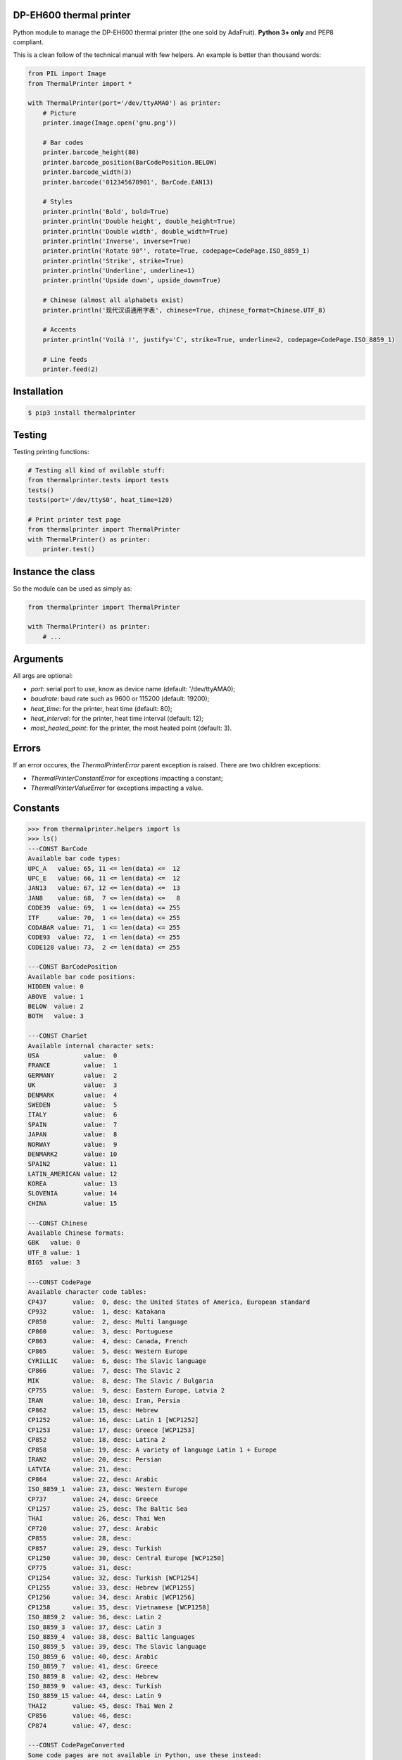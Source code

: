 DP-EH600 thermal printer
========================

Python module to manage the DP-EH600 thermal printer (the one sold by AdaFruit). **Python 3+ only** and PEP8 compliant.

This is a clean follow of the technical manual with few helpers. An example is better than thousand words:

.. code:: python

    from PIL import Image
    from ThermalPrinter import *

    with ThermalPrinter(port='/dev/ttyAMA0') as printer:
        # Picture
        printer.image(Image.open('gnu.png'))

        # Bar codes
        printer.barcode_height(80)
        printer.barcode_position(BarCodePosition.BELOW)
        printer.barcode_width(3)
        printer.barcode('012345678901', BarCode.EAN13)

        # Styles
        printer.println('Bold', bold=True)
        printer.println('Double height', double_height=True)
        printer.println('Double width', double_width=True)
        printer.println('Inverse', inverse=True)
        printer.println('Rotate 90°', rotate=True, codepage=CodePage.ISO_8859_1)
        printer.println('Strike', strike=True)
        printer.println('Underline', underline=1)
        printer.println('Upside down', upside_down=True)

        # Chinese (almost all alphabets exist)
        printer.println('现代汉语通用字表', chinese=True, chinese_format=Chinese.UTF_8)

        # Accents
        printer.println('Voilà !', justify='C', strike=True, underline=2, codepage=CodePage.ISO_8859_1)

        # Line feeds
        printer.feed(2)


Installation
============

.. code:: shell

    $ pip3 install thermalprinter


Testing
=======

Testing printing functions:

.. code:: python

    # Testing all kind of avilable stuff:
    from thermalprinter.tests import tests
    tests()
    tests(port='/dev/ttyS0', heat_time=120)

    # Print printer test page
    from thermalprinter import ThermalPrinter
    with ThermalPrinter() as printer:
        printer.test()


Instance the class
==================

So the module can be used as simply as:

.. code:: python

    from thermalprinter import ThermalPrinter

    with ThermalPrinter() as printer:
        # ...


Arguments
=========

All args are optional:

- `port`: serial port to use, know as device name (default: '/dev/ttyAMA0);
- `baudrate`: baud rate such as 9600 or 115200 (default: 19200);
- `heat_time`: for the printer, heat time (default: 80);
- `heat_interval`: for the printer, heat time interval (default: 12);
- `most_heated_point`: for the printer, the most heated point (default: 3).


Errors
======

If an error occures, the `ThermalPrinterError` parent exception is raised. There
are two children exceptions:

- `ThermalPrinterConstantError` for exceptions impacting a constant;
- `ThermalPrinterValueError` for exceptions impacting a value.


Constants
=========

.. code:: python

    >>> from thermalprinter.helpers import ls
    >>> ls()
    ---CONST BarCode
    Available bar code types:
    UPC_A   value: 65, 11 <= len(data) <=  12
    UPC_E   value: 66, 11 <= len(data) <=  12
    JAN13   value: 67, 12 <= len(data) <=  13
    JAN8    value: 68,  7 <= len(data) <=   8
    CODE39  value: 69,  1 <= len(data) <= 255
    ITF     value: 70,  1 <= len(data) <= 255
    CODABAR value: 71,  1 <= len(data) <= 255
    CODE93  value: 72,  1 <= len(data) <= 255
    CODE128 value: 73,  2 <= len(data) <= 255

    ---CONST BarCodePosition
    Available bar code positions:
    HIDDEN value: 0
    ABOVE  value: 1
    BELOW  value: 2
    BOTH   value: 3

    ---CONST CharSet
    Available internal character sets:
    USA            value:  0
    FRANCE         value:  1
    GERMANY        value:  2
    UK             value:  3
    DENMARK        value:  4
    SWEDEN         value:  5
    ITALY          value:  6
    SPAIN          value:  7
    JAPAN          value:  8
    NORWAY         value:  9
    DENMARK2       value: 10
    SPAIN2         value: 11
    LATIN_AMERICAN value: 12
    KOREA          value: 13
    SLOVENIA       value: 14
    CHINA          value: 15

    ---CONST Chinese
    Available Chinese formats:
    GBK   value: 0
    UTF_8 value: 1
    BIG5  value: 3

    ---CONST CodePage
    Available character code tables:
    CP437       value:  0, desc: the United States of America, European standard
    CP932       value:  1, desc: Katakana
    CP850       value:  2, desc: Multi language
    CP860       value:  3, desc: Portuguese
    CP863       value:  4, desc: Canada, French
    CP865       value:  5, desc: Western Europe
    CYRILLIC    value:  6, desc: The Slavic language
    CP866       value:  7, desc: The Slavic 2
    MIK         value:  8, desc: The Slavic / Bulgaria
    CP755       value:  9, desc: Eastern Europe, Latvia 2
    IRAN        value: 10, desc: Iran, Persia
    CP862       value: 15, desc: Hebrew
    CP1252      value: 16, desc: Latin 1 [WCP1252]
    CP1253      value: 17, desc: Greece [WCP1253]
    CP852       value: 18, desc: Latina 2
    CP858       value: 19, desc: A variety of language Latin 1 + Europe
    IRAN2       value: 20, desc: Persian
    LATVIA      value: 21, desc:
    CP864       value: 22, desc: Arabic
    ISO_8859_1  value: 23, desc: Western Europe
    CP737       value: 24, desc: Greece
    CP1257      value: 25, desc: The Baltic Sea
    THAI        value: 26, desc: Thai Wen
    CP720       value: 27, desc: Arabic
    CP855       value: 28, desc:
    CP857       value: 29, desc: Turkish
    CP1250      value: 30, desc: Central Europe [WCP1250]
    CP775       value: 31, desc:
    CP1254      value: 32, desc: Turkish [WCP1254]
    CP1255      value: 33, desc: Hebrew [WCP1255]
    CP1256      value: 34, desc: Arabic [WCP1256]
    CP1258      value: 35, desc: Vietnamese [WCP1258]
    ISO_8859_2  value: 36, desc: Latin 2
    ISO_8859_3  value: 37, desc: Latin 3
    ISO_8859_4  value: 38, desc: Baltic languages
    ISO_8859_5  value: 39, desc: The Slavic language
    ISO_8859_6  value: 40, desc: Arabic
    ISO_8859_7  value: 41, desc: Greece
    ISO_8859_8  value: 42, desc: Hebrew
    ISO_8859_9  value: 43, desc: Turkish
    ISO_8859_15 value: 44, desc: Latin 9
    THAI2       value: 45, desc: Thai Wen 2
    CP856       value: 46, desc:
    CP874       value: 47, desc:

    ---CONST CodePageConverted
    Some code pages are not available in Python, use these instead:
    MIK         fallback: iso8859-5
    CP755       fallback: utf-8
    IRAN        fallback: utf-8
    IRAN2       fallback: utf-8
    LATVIA      fallback: utf-8
    THAI        fallback: iso8859-11
    THAI2       fallback: utf-8

    >>> from thermalprinter.constants import Chinese
    >>> ls(Chinese)
    ---CONST Chinese
    Available Chinese formats:
    GBK   value: 0
    UTF_8 value: 1
    BIG5  value: 3


----

API
===

**barcode**

.. code:: python

    >>> barcode(data, barecode_type)
    ''' Bar code printing.
        `barecode_type` is a value from `BarCode`. All checks are done to
        ensure the data validity.
    '''

**barcode_height**

.. code:: python

    >>> barcode_height(height=80)
    ''' Set bar code height.
        1 <= `height` <= 255
    '''

**barcode_left_margin**

.. code:: python

    >>> barcode_left_margin(margin=0)
    ''' Set the bar code printed on the left spacing.
        0 <= `margin` <= 255
    '''

**barcode_position**

.. code:: python

    >>> barcode_position(position=BarCodePosition.HIDDEN)
    ''' Set bar code position.
        `position` is a value from `BarCodePosition`.
    '''

**barcode_width**

.. code:: python

    >>> barcode_width(width=2)
    ''' Set bar code width.
        2 <= `width` <= 6
    '''

**bold**

.. code:: python

    >>> bold(state=False)
    ''' Turn emphasized mode on/off. '''

**charset**

.. code:: python

    >>> charset(charset=CharSet.USA)
    ''' Select an internal character set.
        `charset` is a value from `CharSet`.
    '''

**char_spacing**

.. code:: python

    >>> char_spacing(spacing=0)
    ''' Set the right character spacing.
        0 <= `spacing` <= 255
    '''

**chinese**

.. code:: python

    >>> chinese(state=False)
    ''' Select/cancel Chinese mode. '''

**chinese_format**

.. code:: python

    >>> chinese_format(fmt=Chinese.GBK)
    ''' Selection of the Chinese format.
        `fmt` is a value from `Chinese`.
    '''

**codepage**

.. code:: python

    >>> codepage(codepage=CodePage.CP437)
    ''' Select character code table.
        `codepage` is a value from `CodePage`.
    '''

**double_height**

.. code:: python

    >>> double_height(state=False)
    ''' Set double height mode. '''

**double_width**

.. code:: python

    >>> double_width(state=False)
    ''' Select double width mode. '''

**feed**

.. code:: python

    >>> feed(number=1)
    ''' Feeds by the specified number of lines.
        0 <= `number` <= 255
    '''

**image**

.. code:: python

    >>> image(image)
    ''' Print Image. Requires Python Imaging Library.
        Image will be cropped to 384 pixels width if
        necessary, and converted to 1-bit w/diffusion dithering.
        For any other behavior (scale, B&W threshold, etc.), use
        the Imaging Library to perform such operations before
        passing the result to this function.

        Max width: 384px.
    '''

**inverse**

.. code:: python

    >>> inverse(state=False)
    ''' Turn white/black reverse printing mode. '''

**justify**

.. code:: python

    >>> justify(value='L')
    ''' Set text justification.
        `value` can be one of:
            'L': align left
            'C': center text
            'R': align right
    '''

**left_margin**

.. code:: python

    >>> left_margin(margin=0)
    ''' Set the left margin.
        0 <= `margin` <= 47
    '''

**line_spacing**

.. code:: python

    >>> line_spacing(spacing=30)
    ''' Set line spacing.
        0 <= `spacing` <= 255
    '''

**offline**

.. code:: python

    >>> offline()
    ''' Take the printer offline. Print commands sent after this
        will be ignored until 'online' is called.
    '''

**online**

.. code:: python

    >>> online()
    ''' Take the printer online.
        Subsequent print commands will be obeyed.
    '''

**out**

.. code:: python

    >>> out(data, line_feed=True, **kwargs)
    ''' Send a line to the printer.

        You can pass formatting instructions directly via an argument:
            println(text, justify='C', inverse=True)

        This will prevent you to do:
           justify('C')
           inverse(True)
           println(text)
           inverse()
           justify()
    '''

**print_char**

.. code:: python

    >>> print_char(char='', number=1, codepage=None)
    ''' Print one character one or several times in a given code page. '''

**rotate**

.. code:: python

    >>> rotate(state=False)
    ''' Turn on/off clockwise rotation of 90°. '''

**size**

.. code:: python

    >>> size(value='S')
    ''' Set text size.
        `value` can be one of:
            'S': default
            'M': double height
            'L': double width and height
    '''

**sleep**

.. code:: python

    >>> sleep(seconds=0)
    ''' Put the printer into a low-energy state. '''

**status** => dict

.. code:: python

    >>> status()
    ''' Check the printer status. If RX pin is not connected, all values
        will be set to True.

        Return a dict:
            movement: False if the movement is not connected
               paper: False is no paper
                temp: False if the temperature exceeds 60°C
             voltage: False if the voltage is higher than 9.5V
    '''

**strike**

.. code:: python

    >>> strike(state=False)
    ''' Turn on/off double-strike mode. '''

**reset**

.. code:: python

    >>> reset()
    ''' Reset the printer to factory defaults. '''

**test**

.. code:: python

    >>> test()
    ''' Print settings as test. '''

**underline**

.. code:: python

    >>> underline(weight=0)
    ''' Turn underline mode on/off.
        `weight` can be one of:
            0: turns off underline mode
            1: turns on underline mode (1 dot thick)
            2: turns on underline mode (2 dots thick)
    '''

**upside_down**

.. code:: python

    >>> upside_down(state=False)
    ''' Turns on/off upside-down printing mode. '''

**wake**

.. code:: python

    >>> wake()
    ''' Wake up the printer. '''

